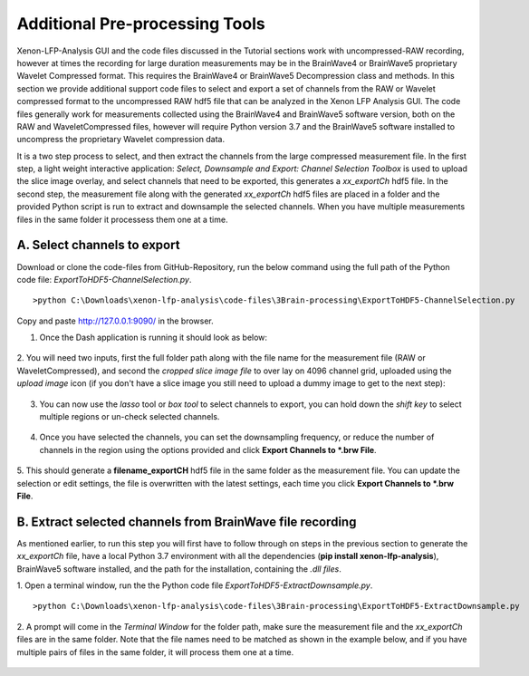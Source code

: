 Additional Pre-processing Tools
===============================

Xenon-LFP-Analysis GUI and the code files discussed in the Tutorial sections work with uncompressed-RAW recording, \
however at times the recording for large duration measurements may be in the BrainWave4 or BrainWave5 proprietary \
Wavelet Compressed format. This requires the BrainWave4 or BrainWave5 Decompression class and methods. \
In this section we provide additional support code files to select and export a set of channels from the RAW or \
Wavelet compressed format to the uncompressed RAW hdf5 file that can be analyzed in the Xenon LFP Analysis GUI. \
The code files generally work for measurements collected using the BrainWave4 and BrainWave5 software version, both on the RAW and WaveletCompressed files, \
however will require Python version 3.7 and the BrainWave5 software installed to uncompress the proprietary Wavelet compression data. \
\

It is a two step process to select, and then extract the channels from the large compressed measurement file. \
In the first step, a light weight interactive application: *Select, Downsample and Export: Channel Selection Toolbox* is used to upload the slice image overlay, \
and select channels that need to be exported, this generates a *xx_exportCh* hdf5 file. In the second step, \ 
the measurement file along with the generated *xx_exportCh* hdf5 files are placed in a folder and the provided Python script is run \
to extract and downsample the selected channels. When you have multiple measurements files \
in the same folder it processess them one at a time. 

A. Select channels to export
----------------------------

Download or clone the code-files from GitHub-Repository, \
run the below command using the full path of the Python code file: *ExportToHDF5-ChannelSelection.py*.

::

>python C:\Downloads\xenon-lfp-analysis\code-files\3Brain-processing\ExportToHDF5-ChannelSelection.py


Copy and paste http://127.0.0.1:9090/ in the browser.



1. Once the Dash application is running it should look as below:

    .. image:: _static/pictures/Capture1.PNG
        :width: 600px
        :align: center
        :height: 400px
        :alt: alternate text  

2. You will need two inputs, first the full folder path along with the file name for the measurement file (RAW or WaveletCompressed), \
and second the *cropped slice image file* to over lay on 4096 channel grid, uploaded using the *upload image* icon (if you don't have a slice image you still need to upload a dummy image to get to the next step):

    .. image:: _static/pictures/Capture2.PNG
        :width: 600px
        :align: center
        :height: 400px
        :alt: alternate text 

3. You can now use the *lasso* tool or *box tool* to select channels to export, you can hold down the *shift key* to select multiple regions or un-check selected channels.  
    
    .. image:: _static/pictures/Capture3.PNG
        :width: 600px
        :align: center
        :height: 400px
        :alt: alternate text 
4. Once you have selected the channels, you can set the downsampling frequency, or reduce the number of channels in the region using the options provided and click **Export Channels to *.brw File**.  
    
    .. image:: _static/pictures/Capture4.PNG
        :width: 600px
        :align: center
        :height: 400px
        :alt: alternate text 

5. This should generate a **filename_exportCH** hdf5 file in the same folder as the measurement file. \
You can update the selection or edit settings, the file is overwritten with the latest settings, each time you click **Export Channels to *.brw File**. 

B. Extract selected channels from BrainWave file recording
-----------------------------------------------------------

As mentioned earlier, to run this step you will first have to follow through on steps in the previous section to generate the *xx_exportCh* file, \
have a local Python 3.7 environment with all the dependencies (**pip install xenon-lfp-analysis**), BrainWave5 software installed, and the path for the installation, \
containing the *.dll files*. 

1. Open a terminal window, run the the Python code file *ExportToHDF5-ExtractDownsample.py*. 
::

>python C:\Downloads\xenon-lfp-analysis\code-files\3Brain-processing\ExportToHDF5-ExtractDownsample.py

2. A prompt will come in the *Terminal Window* for the folder path, make sure the measurement file and the *xx_exportCh* files are in the same folder. \
Note that the file names need to be matched as shown in the example below, and if you have multiple pairs of files in the same folder, \
it will process them one at a time.\

    .. image:: _static/pictures/Capture6.PNG
        :width: 300px
        :align: center
        :height: 100px
        :alt: alternate text 

    .. image:: _static/pictures/Capture5.PNG
        :width: 300px
        :align: center
        :height: 100px
        :alt: alternate text 